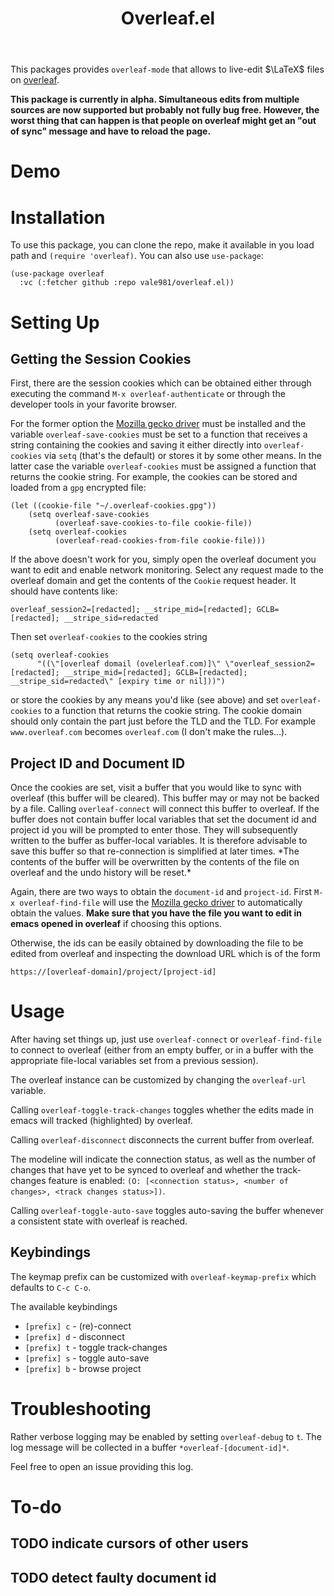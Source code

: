 :PROPERTIES:
:ID:       9d694771-66a1-46dc-873a-858289333e3d
:END:
#+title: Overleaf.el

#+HTML: <img src="./assets/overleaf-el-logo.svg" align="right" style="height: 150px;">
This packages provides ~overleaf-mode~ that allows to
live-edit $\LaTeX$ files on [[https://github.com/overleaf/overleaf][overleaf]].

*This package is currently in alpha. Simultaneous edits from multiple sources are now supported but probably not fully bug free. However, the worst thing that can happen is that people on overleaf might get an "out of sync" message and have to reload the page.*

* Demo
[[file:assets/demo.gif]]

* Installation
To use this package, you can clone the repo, make it available in you
load path and ~(require 'overleaf)~. You can also use
~use-package~:
#+begin_src elisp
  (use-package overleaf
    :vc (:fetcher github :repo vale981/overleaf.el))
#+end_src

* Setting Up
** Getting the Session Cookies
First, there are the session cookies which can be obtained either
through executing the command ~M-x overleaf-authenticate~ or through the
developer tools in your favorite browser.

For the former option the [[https://github.com/mozilla/geckodriver][Mozilla gecko driver]] must be installed and
the variable ~overleaf-save-cookies~ must be set to a function that
receives a string containing the cookies and saving it either directly
into ~overleaf-cookies~ via ~setq~ (that's the default) or stores it by
some other means. In the latter case the variable ~overleaf-cookies~
must be assigned a function that returns the cookie string. For
example, the cookies can be stored and loaded from a =gpg= encrypted
file:
#+begin_src elisp
  (let ((cookie-file "~/.overleaf-cookies.gpg"))
      (setq overleaf-save-cookies
            (overleaf-save-cookies-to-file cookie-file))
      (setq overleaf-cookies
            (overleaf-read-cookies-from-file cookie-file)))
#+end_src


If the above doesn't work for you, simply open the overleaf document
you want to edit and enable network monitoring. Select any request
made to the overleaf domain and get the contents of the =Cookie= request
header. It should have contents like:
#+begin_src text
  overleaf_session2=[redacted]; __stripe_mid=[redacted]; GCLB=[redacted]; __stripe_sid=redacted
#+end_src

Then set ~overleaf-cookies~ to the cookies string
#+begin_src elisp
  (setq overleaf-cookies
        "((\"[overleaf domail (ovelerleaf.com)]\" \"overleaf_session2=[redacted]; __stripe_mid=[redacted]; GCLB=[redacted]; __stripe_sid=redacted\" [expiry time or nil]))")
#+end_src
or store the cookies by any means you'd like (see above) and set
~overleaf-cookies~ to a function that returns the cookie string. The
cookie domain should only contain the part just before the TLD and the
TLD. For example =www.overleaf.com= becomes =overleaf.com= (I don't make
the rules...).

** Project ID and Document ID
Once the cookies are set, visit a buffer that you would like to sync
with overleaf (this buffer will be cleared). This buffer may or may
not be backed by a file. Calling ~overleaf-connect~ will connect this
buffer to overleaf. If the buffer does not contain buffer local
variables that set the document id and project id you will be prompted
to enter those. They will subsequently written to the buffer as
buffer-local variables. It is therefore advisable to save this buffer
so that re-connection is simplified at later times. *The contents of
the buffer will be overwritten by the contents of the file on overleaf
and the undo history will be reset.*

Again, there are two ways to obtain the ~document-id~ and ~project-id~.
First ~M-x overleaf-find-file~ will use the [[https://github.com/mozilla/geckodriver][Mozilla gecko driver]] to
automatically obtain the values. *Make sure that you have the file you
want to edit in emacs opened in overleaf* if choosing this options.

Otherwise, the ids can be easily obtained by downloading the file to
be edited from overleaf and inspecting the download URL which is of
the form
#+begin_src text
https://[overleaf-domain]/project/[project-id]
#+end_src

* Usage
After having set things up, just use ~overleaf-connect~ or
~overleaf-find-file~ to connect to overleaf (either from an empty
buffer, or in a buffer with the appropriate file-local variables set
from a previous session).

The overleaf instance can be customized by changing the ~overleaf-url~
variable.

Calling ~overleaf-toggle-track-changes~ toggles whether the edits made
in emacs will tracked (highlighted) by overleaf.

Calling ~overleaf-disconnect~ disconnects the current buffer from overleaf.

The modeline will indicate the connection status, as well as the
number of changes that have yet to be synced to overleaf and whether the track-changes feature is enabled: ~(O: [<connection status>, <number of changes>, <track changes status>])~.

Calling ~overleaf-toggle-auto-save~ toggles auto-saving the buffer whenever a consistent state with overleaf is reached.

** Keybindings
The keymap prefix can be customized with ~overleaf-keymap-prefix~ which defaults to ~C-c C-o~.

The available keybindings
  - =[prefix] c= - (re)-connect
  - =[prefix] d= - disconnect
  - =[prefix] t= - toggle track-changes
  - =[prefix] s= - toggle auto-save
  - =[prefix] b= - browse project

* Troubleshooting
Rather verbose logging may be enabled by setting ~overleaf-debug~ to ~t~.
The log message will be collected in a buffer =*overleaf-[document-id]*=.

Feel free to open an issue providing this log.

* To-do
** TODO indicate cursors of other users
** TODO detect faulty document id
